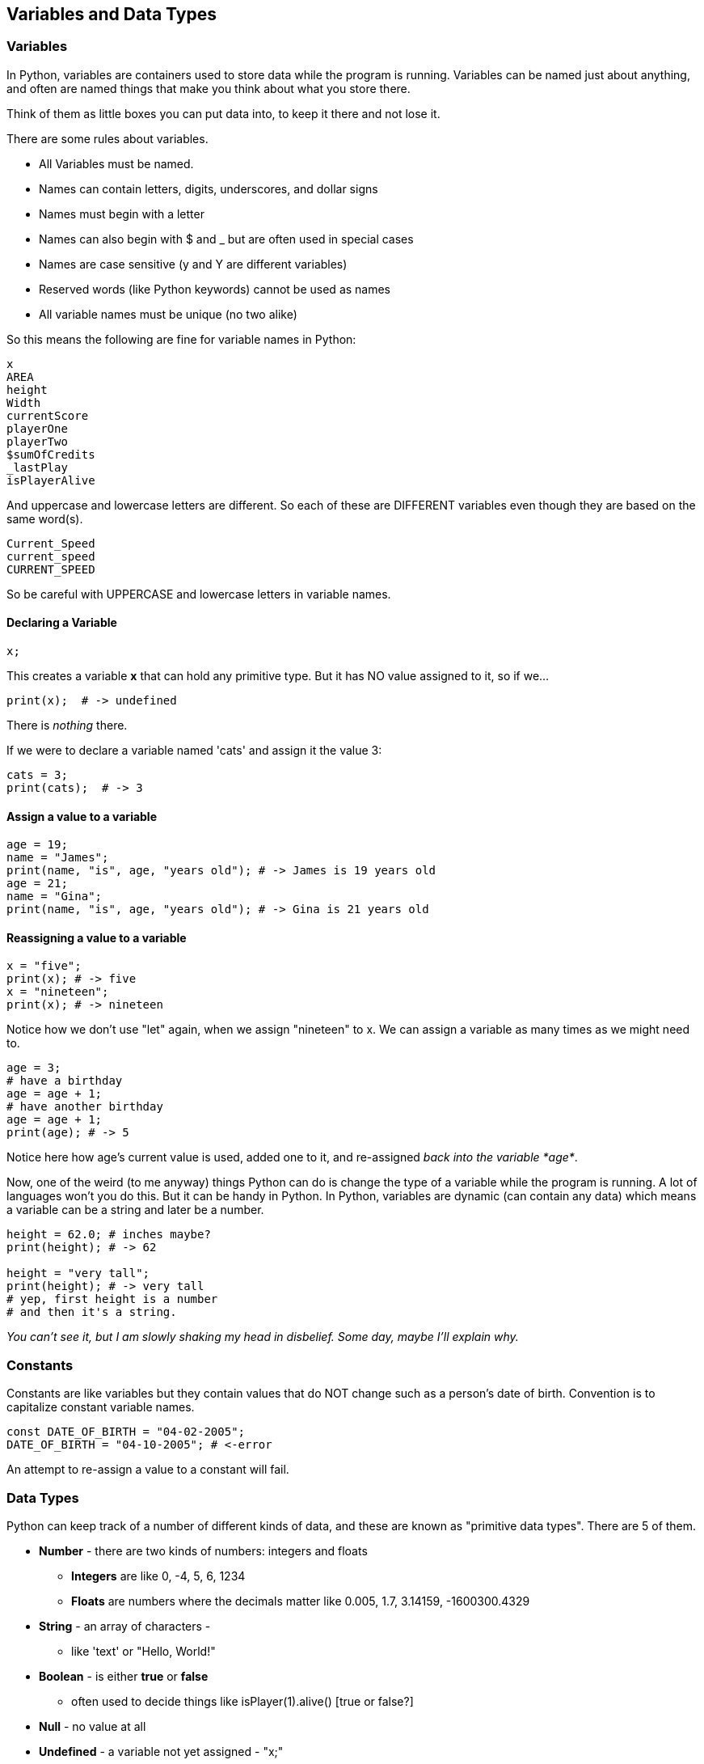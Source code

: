 
== Variables and Data Types

=== Variables

In Python, variables are containers used to store data while the program is running. Variables can be named just about anything, and often are named things that make you think about what you store there.

Think of them as little boxes you can put data into, to keep it there and not lose it.

There are some rules about variables. 

- All Variables must be named.
- Names can contain letters, digits, underscores, and dollar signs
- Names must begin with a letter
- Names can also begin with $ and _ but are often used in special cases
- Names are case sensitive (y and Y are different variables)
- Reserved words (like Python keywords) cannot be used as names
- All variable names must be unique (no two alike)

So this means the following are fine for variable names in Python:

[source]
----
x
AREA
height
Width
currentScore
playerOne
playerTwo
$sumOfCredits
_lastPlay
isPlayerAlive
----

And uppercase and lowercase letters are different.
So each of these are DIFFERENT variables even 
though they are based on the same word(s).

[source]
----
Current_Speed
current_speed
CURRENT_SPEED
----

So be careful with UPPERCASE and lowercase letters in variable names.

==== Declaring a Variable

[source]
----
x;
----
This creates a variable *x* that can hold any primitive type. But it has NO value assigned to it, so if we...

[source]
----
print(x);  # -> undefined
----
There is _nothing_ there. 

If we were to declare a variable named 'cats' and assign it the value 3:

[source]
----
cats = 3;
print(cats);  # -> 3
----

==== Assign a value to a variable

[source]
----
age = 19; 
name = "James";
print(name, "is", age, "years old"); # -> James is 19 years old
age = 21;
name = "Gina";
print(name, "is", age, "years old"); # -> Gina is 21 years old
----

==== Reassigning a value to a variable

[source]
----
x = "five";
print(x); # -> five
x = "nineteen";
print(x); # -> nineteen
----

Notice how we don't use "let" again, when we assign "nineteen" to x. We can assign a variable as many times as
we might need to.

[source]
----
age = 3;
# have a birthday
age = age + 1;
# have another birthday
age = age + 1;
print(age); # -> 5
----

Notice here how age's current value is used, added one to it, and re-assigned _back into the variable *age*_.

Now, one of the weird (to me anyway) things Python can do is change the type of a variable while the program is running.
A lot of languages won't you do this. But it can be handy in Python.
In Python, variables are dynamic (can contain any data) which means a variable can be a string and later be a number.

[source]
----
height = 62.0; # inches maybe?
print(height); # -> 62

height = "very tall";
print(height); # -> very tall
# yep, first height is a number
# and then it's a string.
----

_You can't see it, but I am slowly shaking my head in disbelief. Some day, maybe I'll explain why._

=== Constants

Constants are like variables but they contain values that do NOT change such as a person’s date of birth. Convention is to capitalize constant variable names.

[source]
----
const DATE_OF_BIRTH = "04-02-2005";
DATE_OF_BIRTH = "04-10-2005"; # <-error
----
An attempt to re-assign a value to a constant will fail.


=== Data Types

Python can keep track of a number of different kinds of data, and these are known
as "primitive data types". There are 5 of them.

* *Number* - there are two kinds of numbers: integers and floats
** *Integers* are like 0, -4, 5, 6, 1234
** *Floats* are numbers where the decimals matter like  0.005, 1.7, 3.14159, -1600300.4329
* *String* - an array of characters - 
** like 'text' or "Hello, World!"
* *Boolean* - is either *true* or *false*
** often used to decide things like isPlayer(1).alive() [true or false?]
* *Null* - no value at all
* *Undefined* - a variable not yet assigned - "x;"
** this is a weird type, and not very common.

It is common for a computer language to want to know if data is a bunch numbers or text. Tracking
what _type_ a piece of data is is very important. And it is the programmer's job to make sure all the 
data get handled in the right ways. 

So Python has a few fundamental *data types* that it can handle. And we will cover each one in turn. 

[TIP]
====
Create variables for each primitive data type:

- boolean, 
- float, 
- integer, 
- string 
- constant (integer)

Store a value in each.
====

[source]
----
# Here are some samples. 

# integer
x = 0;

# boolean
playerOneAlive = true;

# float
currentSpeed = 55.0;

# string
playerOneName = "Rocco";

# constant integer

const maxPainScore = 150000;
----

Now, you try it. Write down a variable name and assign
a normal value to it.

